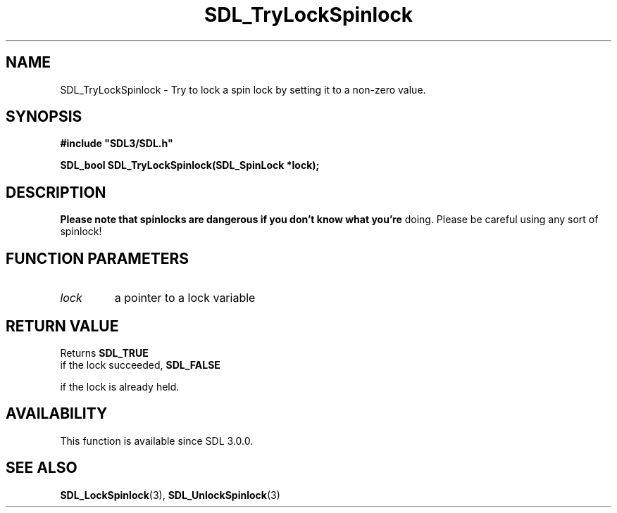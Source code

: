 .\" This manpage content is licensed under Creative Commons
.\"  Attribution 4.0 International (CC BY 4.0)
.\"   https://creativecommons.org/licenses/by/4.0/
.\" This manpage was generated from SDL's wiki page for SDL_TryLockSpinlock:
.\"   https://wiki.libsdl.org/SDL_TryLockSpinlock
.\" Generated with SDL/build-scripts/wikiheaders.pl
.\"  revision SDL-prerelease-3.0.0-3638-g5e1d9d19a
.\" Please report issues in this manpage's content at:
.\"   https://github.com/libsdl-org/sdlwiki/issues/new
.\" Please report issues in the generation of this manpage from the wiki at:
.\"   https://github.com/libsdl-org/SDL/issues/new?title=Misgenerated%20manpage%20for%20SDL_TryLockSpinlock
.\" SDL can be found at https://libsdl.org/
.de URL
\$2 \(laURL: \$1 \(ra\$3
..
.if \n[.g] .mso www.tmac
.TH SDL_TryLockSpinlock 3 "SDL 3.0.0" "SDL" "SDL3 FUNCTIONS"
.SH NAME
SDL_TryLockSpinlock \- Try to lock a spin lock by setting it to a non-zero value\[char46]
.SH SYNOPSIS
.nf
.B #include \(dqSDL3/SDL.h\(dq
.PP
.BI "SDL_bool SDL_TryLockSpinlock(SDL_SpinLock *lock);
.fi
.SH DESCRIPTION

.B Please note that spinlocks are dangerous if you don't know what you're
doing\[char46] Please be careful using any sort of spinlock!

.SH FUNCTION PARAMETERS
.TP
.I lock
a pointer to a lock variable
.SH RETURN VALUE
Returns 
.BR SDL_TRUE
 if the lock succeeded, 
.BR SDL_FALSE

if the lock is already held\[char46]

.SH AVAILABILITY
This function is available since SDL 3\[char46]0\[char46]0\[char46]

.SH SEE ALSO
.BR SDL_LockSpinlock (3),
.BR SDL_UnlockSpinlock (3)
